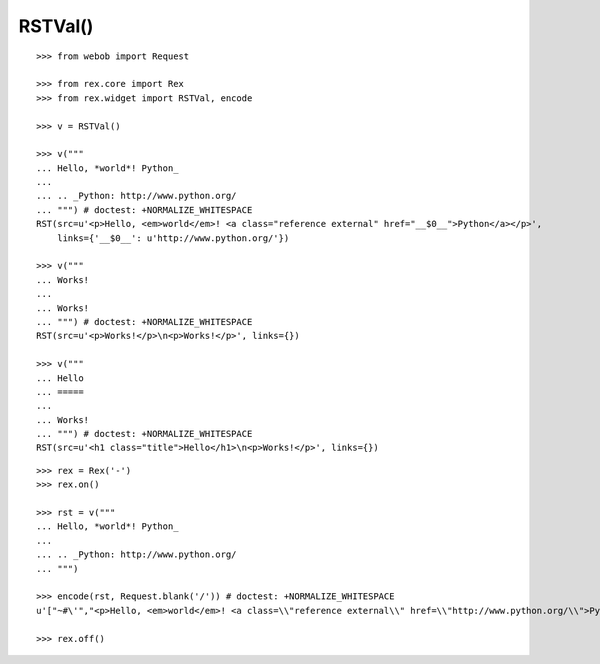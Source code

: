 RSTVal()
--------

::

  >>> from webob import Request

  >>> from rex.core import Rex
  >>> from rex.widget import RSTVal, encode

  >>> v = RSTVal()

  >>> v("""
  ... Hello, *world*! Python_
  ...
  ... .. _Python: http://www.python.org/
  ... """) # doctest: +NORMALIZE_WHITESPACE
  RST(src=u'<p>Hello, <em>world</em>! <a class="reference external" href="__$0__">Python</a></p>',
      links={'__$0__': u'http://www.python.org/'})

  >>> v("""
  ... Works!
  ...
  ... Works!
  ... """) # doctest: +NORMALIZE_WHITESPACE
  RST(src=u'<p>Works!</p>\n<p>Works!</p>', links={})

  >>> v("""
  ... Hello
  ... =====
  ...
  ... Works!
  ... """) # doctest: +NORMALIZE_WHITESPACE
  RST(src=u'<h1 class="title">Hello</h1>\n<p>Works!</p>', links={})

::

  >>> rex = Rex('-')
  >>> rex.on()

  >>> rst = v("""
  ... Hello, *world*! Python_
  ...
  ... .. _Python: http://www.python.org/
  ... """)

  >>> encode(rst, Request.blank('/')) # doctest: +NORMALIZE_WHITESPACE
  u'["~#\'","<p>Hello, <em>world</em>! <a class=\\"reference external\\" href=\\"http://www.python.org/\\">Python</a></p>"]'

  >>> rex.off()
